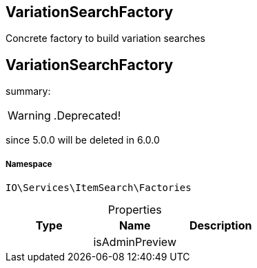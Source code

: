 :table-caption!:
:example-caption!:
:source-highlighter: prettify
:sectids!:

== VariationSearchFactory

Concrete factory to build variation searches
[[io__variationsearchfactory]]
== VariationSearchFactory

summary: 


[WARNING]
    .Deprecated!     
====
    
since 5.0.0 will be deleted in 6.0.0
    
====


===== Namespace

`IO\Services\ItemSearch\Factories`





.Properties
|===
|Type |Name |Description

|
    |isAdminPreview
    |
|===

